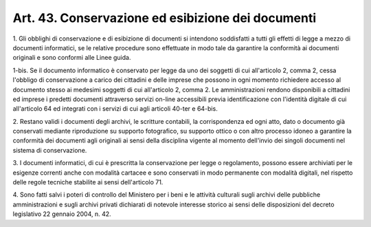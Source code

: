 
.. _art43:

Art. 43. Conservazione ed esibizione dei documenti
^^^^^^^^^^^^^^^^^^^^^^^^^^^^^^^^^^^^^^^^^^^^^^^^^^



1\. Gli obblighi di conservazione e di esibizione di documenti si
intendono soddisfatti a tutti gli effetti di legge a mezzo di
documenti informatici, se le relative procedure sono effettuate in
modo tale da garantire la conformità ai documenti originali e sono
conformi alle Linee guida.

1-bis\. Se il documento informatico è conservato per legge da uno
dei soggetti di cui all'articolo 2, comma 2, cessa l'obbligo di
conservazione a carico dei cittadini e delle imprese che possono in
ogni momento richiedere accesso al documento stesso ai medesimi
soggetti di cui all'articolo 2, comma 2. Le amministrazioni rendono
disponibili a cittadini ed imprese i predetti documenti attraverso
servizi on-line accessibili previa identificazione con l'identità
digitale di cui all'articolo 64 ed integrati con i servizi di cui
agli articoli 40-ter e 64-bis.

2\. Restano validi i documenti degli archivi, le scritture
contabili, la corrispondenza ed ogni atto, dato o documento già
conservati mediante riproduzione su supporto fotografico, su supporto
ottico o con altro processo idoneo a garantire la conformità dei
documenti agli originali ai sensi della disciplina vigente al
momento dell'invio dei singoli documenti nel sistema di
conservazione.

3\. I documenti informatici, di cui è prescritta la conservazione
per legge o regolamento, possono essere archiviati per le esigenze
correnti anche con modalità cartacee e sono conservati in modo
permanente con modalità digitali, nel rispetto delle regole tecniche
stabilite ai sensi dell'articolo 71.

4\. Sono fatti salvi i poteri di controllo del Ministero per i beni
e le attività culturali sugli archivi delle pubbliche
amministrazioni e sugli archivi privati dichiarati di notevole
interesse storico ai sensi delle disposizioni del decreto legislativo
22 gennaio 2004, n. 42.
